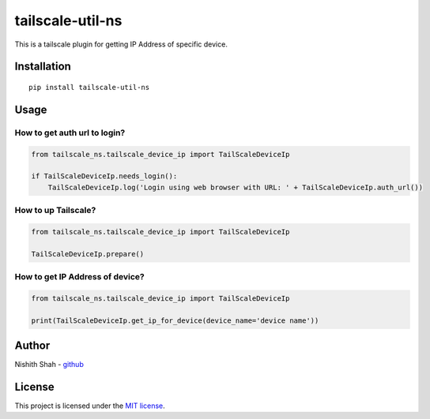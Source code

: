 tailscale-util-ns
=================

|PyPI version| |Downloads| |MIT license| |tailscale|

This is a tailscale plugin for getting IP Address of specific device.

Installation
------------

::

   pip install tailscale-util-ns

Usage
-----

How to get auth url to login?
~~~~~~~~~~~~~~~~~~~~~~~~~~~~~

.. code:: python

       from tailscale_ns.tailscale_device_ip import TailScaleDeviceIp

       if TailScaleDeviceIp.needs_login():
           TailScaleDeviceIp.log('Login using web browser with URL: ' + TailScaleDeviceIp.auth_url())

How to up Tailscale?
~~~~~~~~~~~~~~~~~~~~

.. code:: python

       from tailscale_ns.tailscale_device_ip import TailScaleDeviceIp

       TailScaleDeviceIp.prepare()

How to get IP Address of device?
~~~~~~~~~~~~~~~~~~~~~~~~~~~~~~~~

.. code:: python

       from tailscale_ns.tailscale_device_ip import TailScaleDeviceIp

       print(TailScaleDeviceIp.get_ip_for_device(device_name='device name'))

Author
------

Nishith Shah - `github <https://github.com/nishithcitc>`__

License
-------

This project is licensed under the `MIT license </LICENSE>`__.

.. |PyPI version| image:: https://badge.fury.io/py/tailscale-util-ns.svg
   :target: https://badge.fury.io/py/tailscale-util-ns
.. |Downloads| image:: https://pepy.tech/badge/tailscale-util-ns
   :target: https://pepy.tech/project/tailscale-util-ns
.. |MIT license| image:: http://img.shields.io/badge/license-MIT-brightgreen.svg
   :target: /LICENSE
.. |tailscale| image:: https://img.shields.io/badge/tailscale-%3E%3D0.2.0-blue.svg
   :target: https://img.shields.io/badge/tailscale-%3E%3D0.2.0-blue.svg
